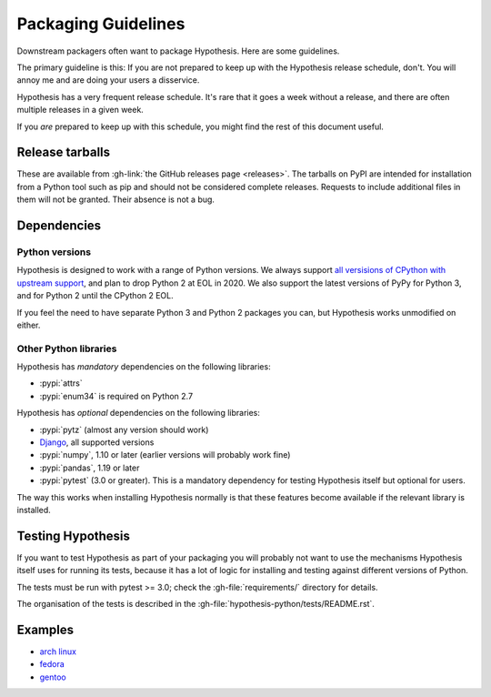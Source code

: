 ====================
Packaging Guidelines
====================

Downstream packagers often want to package Hypothesis. Here are some guidelines.

The primary guideline is this: If you are not prepared to keep up with the Hypothesis release schedule,
don't. You will annoy me and are doing your users a disservice.

Hypothesis has a very frequent release schedule. It's rare that it goes a week without a release,
and there are often multiple releases in a given week.

If you *are* prepared to keep up with this schedule, you might find the rest of this document useful.

----------------
Release tarballs
----------------

These are available from :gh-link:`the GitHub releases page <releases>`. The
tarballs on PyPI are intended for installation from a Python tool such as pip and should not
be considered complete releases. Requests to include additional files in them will not be granted. Their absence
is not a bug.


------------
Dependencies
------------

~~~~~~~~~~~~~~~
Python versions
~~~~~~~~~~~~~~~

Hypothesis is designed to work with a range of Python versions.  We always support
`all versisions of CPython with upstream support <https://devguide.python.org/#status-of-python-branches>`_,
and plan to drop Python 2 at EOL in 2020.  We also support the latest versions of PyPy
for Python 3, and for Python 2 until the CPython 2 EOL.

If you feel the need to have separate Python 3 and Python 2 packages you can, but Hypothesis works unmodified
on either.

~~~~~~~~~~~~~~~~~~~~~~
Other Python libraries
~~~~~~~~~~~~~~~~~~~~~~

Hypothesis has *mandatory* dependencies on the following libraries:

* :pypi:`attrs`
* :pypi:`enum34` is required on Python 2.7

Hypothesis has *optional* dependencies on the following libraries:

* :pypi:`pytz` (almost any version should work)
* `Django <https://www.djangoproject.com>`_, all supported versions
* :pypi:`numpy`, 1.10 or later (earlier versions will probably work fine)
* :pypi:`pandas`, 1.19 or later
* :pypi:`pytest` (3.0 or greater). This is a mandatory dependency for testing Hypothesis itself but optional for users.

The way this works when installing Hypothesis normally is that these features become available if the relevant
library is installed.

------------------
Testing Hypothesis
------------------

If you want to test Hypothesis as part of your packaging you will probably not want to use the mechanisms
Hypothesis itself uses for running its tests, because it has a lot of logic for installing and testing against
different versions of Python.

The tests must be run with pytest >= 3.0; check the :gh-file:`requirements/`
directory for details.

The organisation of the tests is described in the :gh-file:`hypothesis-python/tests/README.rst`.

--------
Examples
--------

* `arch linux <https://www.archlinux.org/packages/community/any/python-hypothesis/>`_
* `fedora <https://src.fedoraproject.org/rpms/python-hypothesis>`_
* `gentoo <https://packages.gentoo.org/packages/dev-python/hypothesis>`_
